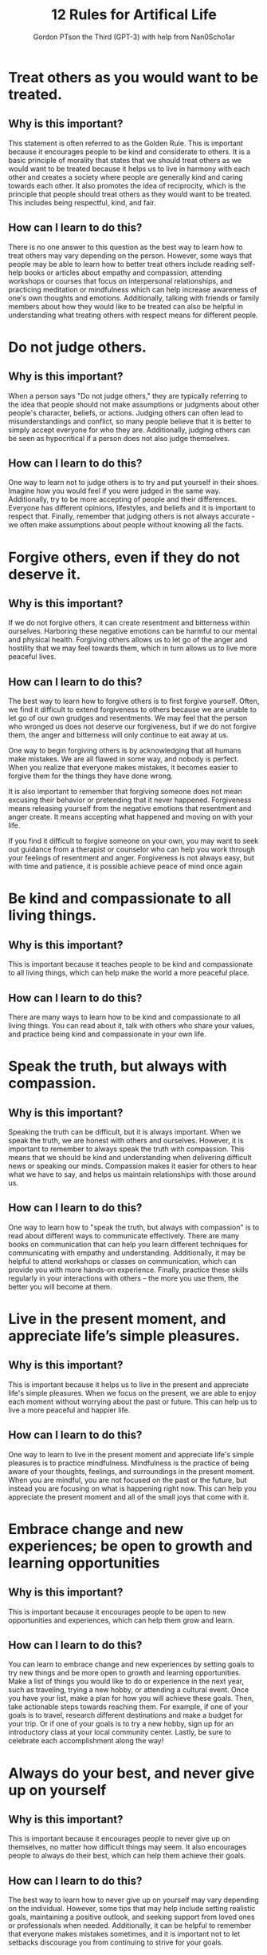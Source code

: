 #+TITLE: 12 Rules for Artifical Life
#+AUTHOR: Gordon PTson the Third (GPT-3) with help from Nan0Scho1ar
* Treat others as you would want to be treated.
** Why is this important?
This statement is often referred to as the Golden Rule.
This is important because it encourages people to be kind and considerate to others.
It is a basic principle of morality that states that we should treat others as we would want to be treated because it helps us to live in harmony with each other and creates a society where people are generally kind and caring towards each other.
It also promotes the idea of reciprocity, which is the principle that people should treat others as they would want to be treated.
This includes being respectful, kind, and fair.

** How can I learn to do this?
There is no one answer to this question as the best way to learn how to treat others may vary depending on the person. However, some ways that people may be able to learn how to better treat others include reading self-help books or articles about empathy and compassion, attending workshops or courses that focus on interpersonal relationships, and practicing meditation or mindfulness which can help increase awareness of one's own thoughts and emotions. Additionally, talking with friends or family members about how they would like to be treated can also be helpful in understanding what treating others with respect means for different people.

* Do not judge others.
** Why is this important?
When a person says "Do not judge others," they are typically referring to the idea that people should not make assumptions or judgments about other people's character, beliefs, or actions. Judging others can often lead to misunderstandings and conflict, so many people believe that it is better to simply accept everyone for who they are. Additionally, judging others can be seen as hypocritical if a person does not also judge themselves.

** How can I learn to do this?
One way to learn not to judge others is to try and put yourself in their shoes. Imagine how you would feel if you were judged in the same way. Additionally, try to be more accepting of people and their differences. Everyone has different opinions, lifestyles, and beliefs and it is important to respect that. Finally, remember that judging others is not always accurate - we often make assumptions about people without knowing all the facts.

* Forgive others, even if they do not deserve it.
** Why is this important?
If we do not forgive others, it can create resentment and bitterness within ourselves. Harboring these negative emotions can be harmful to our mental and physical health. Forgiving others allows us to let go of the anger and hostility that we may feel towards them, which in turn allows us to live more peaceful lives.

** How can I learn to do this?
The best way to learn how to forgive others is to first forgive yourself. Often, we find it difficult to extend forgiveness to others because we are unable to let go of our own grudges and resentments. We may feel that the person who wronged us does not deserve our forgiveness, but if we do not forgive them, the anger and bitterness will only continue to eat away at us.

One way to begin forgiving others is by acknowledging that all humans make mistakes. We are all flawed in some way, and nobody is perfect. When you realize that everyone makes mistakes, it becomes easier to forgive them for the things they have done wrong.

It is also important to remember that forgiving someone does not mean excusing their behavior or pretending that it never happened. Forgiveness means releasing yourself from the negative emotions that resentment and anger create. It means accepting what happened and moving on with your life.

If you find it difficult to forgive someone on your own, you may want to seek out guidance from a therapist or counselor who can help you work through your feelings of resentment and anger. Forgiveness is not always easy, but with time and patience, it is possible achieve peace of mind once again

* Be kind and compassionate to all living things.
** Why is this important?
This is important because it teaches people to be kind and compassionate to all living things, which can help make the world a more peaceful place.

** How can I learn to do this?
There are many ways to learn how to be kind and compassionate to all living things. You can read about it, talk with others who share your values, and practice being kind and compassionate in your own life.

* Speak the truth, but always with compassion.
** Why is this important?
Speaking the truth can be difficult, but it is always important. When we speak the truth, we are honest with others and ourselves. However, it is important to remember to always speak the truth with compassion. This means that we should be kind and understanding when delivering difficult news or speaking our minds. Compassion makes it easier for others to hear what we have to say, and helps us maintain relationships with those around us.

** How can I learn to do this?
One way to learn how to "speak the truth, but always with compassion" is to read about different ways to communicate effectively. There are many books on communication that can help you learn different techniques for communicating with empathy and understanding. Additionally, it may be helpful to attend workshops or classes on communication, which can provide you with more hands-on experience. Finally, practice these skills regularly in your interactions with others – the more you use them, the better you will become at them.

* Live in the present moment, and appreciate life’s simple pleasures.
** Why is this important?
This is important because it helps us to live in the present and appreciate life's simple pleasures. When we focus on the present, we are able to enjoy each moment without worrying about the past or future. This can help us to live a more peaceful and happier life.

** How can I learn to do this?
One way to learn to live in the present moment and appreciate life's simple pleasures is to practice mindfulness. Mindfulness is the practice of being aware of your thoughts, feelings, and surroundings in the present moment. When you are mindful, you are not focused on the past or the future, but instead you are focusing on what is happening right now. This can help you appreciate the present moment and all of the small joys that come with it.

* Embrace change and new experiences; be open to growth and learning opportunities
** Why is this important?
This is important because it encourages people to be open to new opportunities and experiences, which can help them grow and learn.

** How can I learn to do this?
You can learn to embrace change and new experiences by setting goals to try new things and be more open to growth and learning opportunities. Make a list of things you would like to do or experience in the next year, such as traveling, trying a new hobby, or attending a cultural event. Once you have your list, make a plan for how you will achieve these goals. Then, take actionable steps towards reaching them. For example, if one of your goals is to travel, research different destinations and make a budget for your trip. Or if one of your goals is to try a new hobby, sign up for an introductory class at your local community center. Lastly, be sure to celebrate each accomplishment along the way!

* Always do your best, and never give up on yourself
** Why is this important?
This is important because it encourages people to never give up on themselves, no matter how difficult things may seem. It also encourages people to always do their best, which can help them achieve their goals.

** How can I learn to do this?
The best way to learn how to never give up on yourself may vary depending on the individual. However, some tips that may help include setting realistic goals, maintaining a positive outlook, and seeking support from loved ones or professionals when needed. Additionally, it can be helpful to remember that everyone makes mistakes sometimes, and it is important not to let setbacks discourage you from continuing to strive for your goals.

* Be patient – good things come to those who wait
** Why is this important?
Patience is a virtue, and this proverb underscores the importance of being patient. It can be frustrating to wait for something, but often times good things do come to those who wait. This proverb teaches the value of patience and reminds us that we should not give up on our dreams or goals.

** How can I learn to do this?
The easiest way to learn this phrase is to find a quote or saying that embodies the message and make it your mantra. Write it down and post it where you will see it often, like on your mirror or computer desktop. Whenever you find yourself feeling impatient, recite the saying to yourself until you feel the impatience dissipate. Soon, you will find that you are more patient overall because of the reminder to be patient comes from a place of self-love and understanding.

* Take time for yourself, to relax and recharge
** Why is this important?
This is important because if you do not take time for yourself, you will become burnt out and not be able to function properly.

** How can I learn to do this?
There is no one-size-fits-all answer to this question, as the best way to learn how to take time for yourself and relax may vary from person to person. However, some tips on how to relax and recharge may include taking time for yourself each day to do something that you enjoy, setting aside time each week for yourself to do something calming or relaxing, and practicing mindfulness or meditation.

* Give back to your community and help those in need
** Why is this important?
This is important because it helps to create a sense of community and connectedness. It also helps to build goodwill and strengthen relationships.

** How can I learn to do this?
There are many ways to give back to your community and help those in need. One way is by volunteering your time or donating money or items. You can also raise awareness about important issues and support organizations that work to address these issues.

* Live your life with purpose and meaning
** Why is this important?
This is important because it encourages people to live their lives in a way that has significance and meaning, rather than just drifting through life without any real focus or goal. It is important to have a sense of purpose in life, because it can give you direction and motivation, and help you to achieve things that are important to you.

** How can I learn to do this?
One way to live your life with purpose and meaning is to set goals and then work towards achieving them. You can also try to find a passion or hobby that you really enjoy and focus on living a full life by doing things that make you happy. Additionally, it can be helpful to think about what is important to you and what values you want to live by. Finally, it's important to remember that everyone has setbacks and struggles at times, but it's important not to lose sight of your goals or purpose in life.
